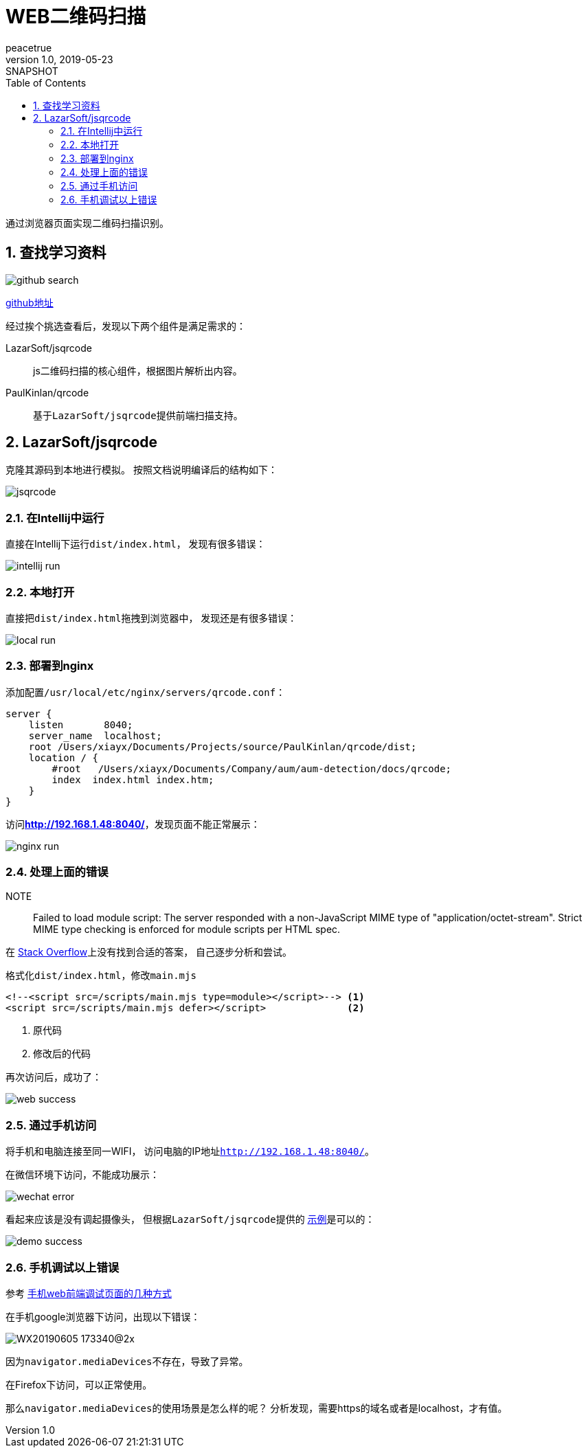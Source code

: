 = WEB二维码扫描
peacetrue
v1.0, 2019-05-23: SNAPSHOT
:doctype: docbook
:toc: left
:numbered:
:imagesdir: assets/images
:sourcedir: ../src/main/java
:resourcesdir: ../src/main/resources
:testsourcedir: ../src/test/java
:source-highlighter: coderay
:coderay-linenums-mode: inline

通过浏览器页面实现二维码扫描识别。

== 查找学习资料

image::github-search.png[]

https://github.com/search?l=JavaScript&q=qrcode&type=Repositories[github地址]

经过挨个挑选查看后，发现以下两个组件是满足需求的：

LazarSoft/jsqrcode::
js二维码扫描的核心组件，根据图片解析出内容。
PaulKinlan/qrcode::
基于``LazarSoft/jsqrcode``提供前端扫描支持。

== LazarSoft/jsqrcode
克隆其源码到本地进行模拟。
按照文档说明编译后的结构如下：

image::jsqrcode.png[]

=== 在Intellij中运行
直接在Intellij下运行``dist/index.html``，
发现有很多错误：

image::intellij-run.png[]

=== 本地打开
直接把``dist/index.html``拖拽到浏览器中，
发现还是有很多错误：

image::local-run.png[]

=== 部署到nginx
添加配置``/usr/local/etc/nginx/servers/qrcode.conf``：

[source%nowrap,nginx]
----
server {
    listen       8040;
    server_name  localhost;
    root /Users/xiayx/Documents/Projects/source/PaulKinlan/qrcode/dist;
    location / {
        #root   /Users/xiayx/Documents/Company/aum/aum-detection/docs/qrcode;
        index  index.html index.htm;
    }
}
----

访问**http://192.168.1.48:8040/**，发现页面不能正常展示：

image::nginx-run.png[]

=== 处理上面的错误
NOTE:: Failed to load module script: The server responded with a non-JavaScript MIME type of "application/octet-stream". Strict MIME type checking is enforced for module scripts per HTML spec.

在 https://stackoverflow.com/search?q=Failed%20to%20load%20module%20script[Stack Overflow]上没有找到合适的答案，
自己逐步分析和尝试。

格式化``dist/index.html``，修改``main.mjs``
----
<!--<script src=/scripts/main.mjs type=module></script>--> <1>
<script src=/scripts/main.mjs defer></script>              <2>
----
<1> 原代码
<2> 修改后的代码

再次访问后，成功了：

image::web-success.png[]

=== 通过手机访问
将手机和电脑连接至同一WIFI，
访问电脑的IP地址``http://192.168.1.48:8040/``。

在微信环境下访问，不能成功展示：

image::wechat-error.png[]

看起来应该是没有调起摄像头，
但根据``LazarSoft/jsqrcode``提供的 https://qrsnapper.com/[示例]是可以的：

image::demo-success.png[]

=== 手机调试以上错误
参考 https://www.cnblogs.com/xy-nb/p/web.html[手机web前端调试页面的几种方式]

在手机google浏览器下访问，出现以下错误：

image::WX20190605-173340@2x.png[]

因为``navigator.mediaDevices``不存在，导致了异常。

在Firefox下访问，可以正常使用。

那么``navigator.mediaDevices``的使用场景是怎么样的呢？
分析发现，需要https的域名或者是localhost，才有值。

















